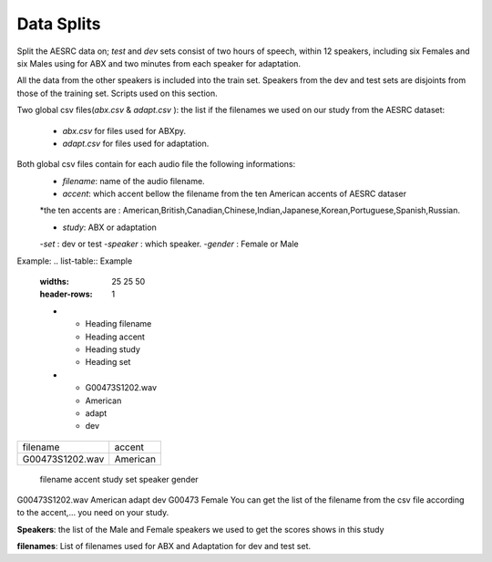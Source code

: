 **Data Splits**
===============
Split the AESRC data on; *test* and *dev* sets consist of two hours of speech, within 12 speakers, including six Females and six Males using for ABX and 
two minutes from each speaker for adaptation. 

All the data from the other speakers is included into the train set. Speakers from the dev and test sets are disjoints from those of the training set. Scripts used on this section.

Two global csv files(*abx.csv* & *adapt.csv* ):
the list if the filenames we used on our study from the AESRC dataset:

    - *abx.csv* for files used for ABXpy.
    - *adapt.csv* for files used for adaptation.
Both global csv files contain for each audio file the following informations:
    - *filename*: name of the audio filename.
    - *accent*: which accent bellow the filename from the ten American accents of AESRC dataser
    *the ten accents are : American,British,Canadian,Chinese,Indian,Japanese,Korean,Portuguese,Spanish,Russian.

    - *study*: ABX or adaptation
    -*set* : dev or test
    -*speaker* : which speaker.
    -*gender* : Female or Male
Example:
.. list-table:: Example
   :widths: 25 25 50
   :header-rows: 1
   
   * - Heading filename 
     - Heading accent
     - Heading study
     - Heading set 
   * - G00473S1202.wav
     - American
     - adapt
     - dev
     
===============  ==========
    filename       accent 
---------------  ----------
G00473S1202.wav   American
===============  ==========

   filename        accent    study   set   speaker  gender
G00473S1202.wav   American   adapt   dev   G00473   Female
You can get the list of the filename from the csv file according to the accent,... you need on your study.


**Speakers**:
the list of the Male and Female speakers we used to get the scores shows in this study 

**filenames**:
List of filenames used for ABX and Adaptation for dev and test set.
